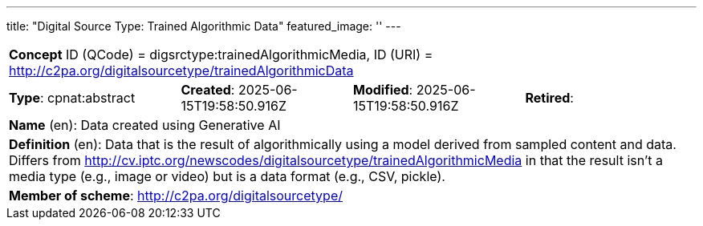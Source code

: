 ---
title: "Digital Source Type: Trained Algorithmic Data"
featured_image: ''
---

[%noheader]
[cols="1,1,1,1"]
|===
4+| *Concept* ID (QCode) = digsrctype:trainedAlgorithmicMedia,  ID (URI) = http://c2pa.org/digitalsourcetype/trainedAlgorithmicData

| *Type*: cpnat:abstract
| *Created*: 2025-06-15T19:58:50.916Z
| *Modified*: 2025-06-15T19:58:50.916Z
| *Retired*:

4+| *Name* (en): Data created using Generative AI

4+| *Definition* (en): Data that is the result of algorithmically using a model derived from sampled content and data. Differs from http://cv.iptc.org/newscodes/digitalsourcetype/trainedAlgorithmicMedia in that the result isn’t a media type (e.g., image or video) but is a data format (e.g., CSV, pickle).

4+| *Member of scheme*: http://c2pa.org/digitalsourcetype/
|===
